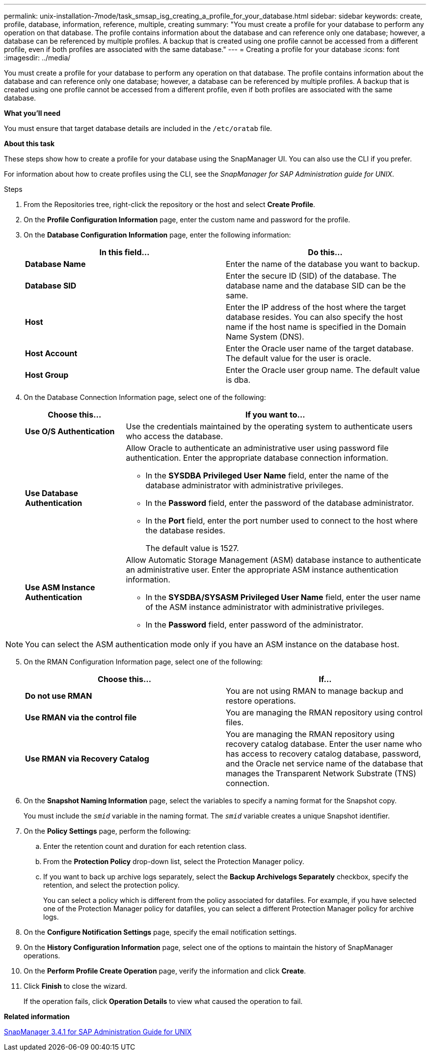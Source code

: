 ---
permalink: unix-installation-7mode/task_smsap_isg_creating_a_profile_for_your_database.html
sidebar: sidebar
keywords: create, profile, database, information, reference, multiple, creating
summary: "You must create a profile for your database to perform any operation on that database. The profile contains information about the database and can reference only one database; however, a database can be referenced by multiple profiles. A backup that is created using one profile cannot be accessed from a different profile, even if both profiles are associated with the same database."
---
= Creating a profile for your database
:icons: font
:imagesdir: ../media/

[.lead]
You must create a profile for your database to perform any operation on that database. The profile contains information about the database and can reference only one database; however, a database can be referenced by multiple profiles. A backup that is created using one profile cannot be accessed from a different profile, even if both profiles are associated with the same database.

*What you'll need*

You must ensure that target database details are included in the `/etc/oratab` file.

*About this task*

These steps show how to create a profile for your database using the SnapManager UI. You can also use the CLI if you prefer.

For information about how to create profiles using the CLI, see the _SnapManager for SAP Administration guide for UNIX_.

.Steps

. From the Repositories tree, right-click the repository or the host and select *Create Profile*.
. On the *Profile Configuration Information* page, enter the custom name and password for the profile.
. On the *Database Configuration Information* page, enter the following information:
+
[options="header"]
|===
| In this field...| Do this...
a|
*Database Name*
a|
Enter the name of the database you want to backup.
a|
*Database SID*
a|
Enter the secure ID (SID) of the database.    The database name and the database SID can be the same.
a|
*Host*
a|
Enter the IP address of the host where the target database resides.    You can also specify the host name if the host name is specified in the Domain Name System (DNS).
a|
*Host Account*
a|
Enter the Oracle user name of the target database.    The default value for the user is oracle.
a|
*Host Group*
a|
Enter the Oracle user group name.    The default value is dba.
|===

. On the Database Connection Information page, select one of the following:
+
[cols="1a,3a",options="header"]
|===
| Choose this...| If you want to...
a|
*Use O/S Authentication*
a|
Use the credentials maintained by the operating system to authenticate users who access the database.
a|
*Use Database Authentication*
a|
Allow Oracle to authenticate an administrative user using password file authentication. Enter the appropriate database connection information.

 ** In the *SYSDBA Privileged User Name* field, enter the name of the database administrator with administrative privileges.
 ** In the *Password* field, enter the password of the database administrator.
 ** In the *Port* field, enter the port number used to connect to the host where the database resides.
+
The default value is 1527.

a|
*Use ASM Instance Authentication*
a|
Allow Automatic Storage Management (ASM) database instance to authenticate an administrative user. Enter the appropriate ASM instance authentication information.

 ** In the *SYSDBA/SYSASM Privileged User Name* field, enter the user name of the ASM instance administrator with administrative privileges.
 ** In the *Password* field, enter password of the administrator.
+
|===

NOTE: You can select the ASM authentication mode only if you have an ASM instance on the database host.

[start=5]
. On the RMAN Configuration Information page, select one of the following:
+
[options="header"]
|===
| Choose this...| If...
a|
***Do not use RMAN***
a|
You are not using RMAN to manage backup and restore operations.
a|
***Use RMAN via the control file***
a|
You are managing the RMAN repository using control files.
a|
***Use RMAN via Recovery Catalog***
a|
You are managing the RMAN repository using recovery catalog database.     Enter the user name who has access to recovery catalog database, password, and the Oracle net service name of the database that manages the Transparent Network Substrate (TNS) connection.
|===

. On the *Snapshot Naming Information* page, select the variables to specify a naming format for the Snapshot copy.
+
You must include the `_smid_` variable in the naming format. The `_smid_` variable creates a unique Snapshot identifier.

. On the *Policy Settings* page, perform the following:
 .. Enter the retention count and duration for each retention class.
 .. From the *Protection Policy* drop-down list, select the Protection Manager policy.
 .. If you want to back up archive logs separately, select the *Backup Archivelogs Separately* checkbox, specify the retention, and select the protection policy.
+
You can select a policy which is different from the policy associated for datafiles. For example, if you have selected one of the Protection Manager policy for datafiles, you can select a different Protection Manager policy for archive logs.
. On the *Configure Notification Settings* page, specify the email notification settings.
. On the *History Configuration Information* page, select one of the options to maintain the history of SnapManager operations.
. On the *Perform Profile Create Operation* page, verify the information and click *Create*.
. Click *Finish* to close the wizard.
+
If the operation fails, click *Operation Details* to view what caused the operation to fail.

*Related information*

https://library.netapp.com/ecm/ecm_download_file/ECMP12481453[SnapManager 3.4.1 for SAP Administration Guide for UNIX^]
